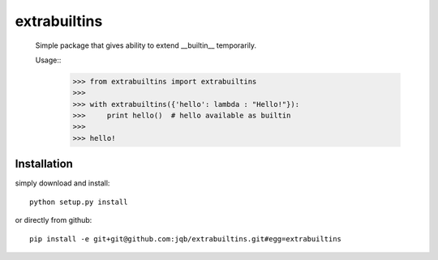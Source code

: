 extrabuiltins
*************

  Simple package that gives ability to extend __builtin__ temporarily.

  Usage::
    >>> from extrabuiltins import extrabuiltins
    >>>
    >>> with extrabuiltins({'hello': lambda : "Hello!"}):
    >>>     print hello()  # hello available as builtin
    >>>
    >>> hello!


Installation
------------

simply download and install::

  python setup.py install

or directly from github::

  pip install -e git+git@github.com:jqb/extrabuiltins.git#egg=extrabuiltins
